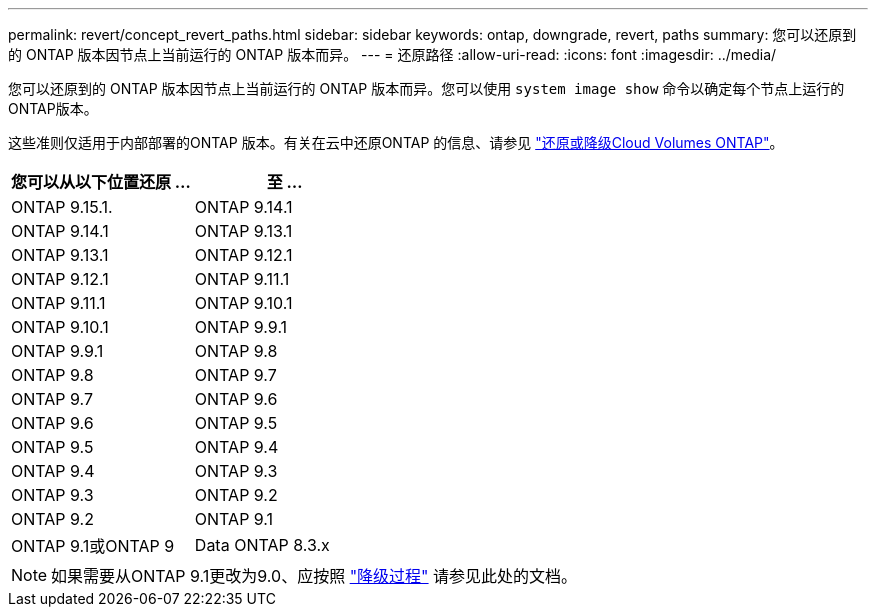 ---
permalink: revert/concept_revert_paths.html 
sidebar: sidebar 
keywords: ontap, downgrade, revert, paths 
summary: 您可以还原到的 ONTAP 版本因节点上当前运行的 ONTAP 版本而异。 
---
= 还原路径
:allow-uri-read: 
:icons: font
:imagesdir: ../media/


[role="lead"]
您可以还原到的 ONTAP 版本因节点上当前运行的 ONTAP 版本而异。您可以使用 `system image show` 命令以确定每个节点上运行的ONTAP版本。

这些准则仅适用于内部部署的ONTAP 版本。有关在云中还原ONTAP 的信息、请参见 https://docs.netapp.com/us-en/cloud-manager-cloud-volumes-ontap/task-updating-ontap-cloud.html#reverting-or-downgrading["还原或降级Cloud Volumes ONTAP"^]。

[cols="2*"]
|===
| 您可以从以下位置还原 ... | 至 ... 


 a| 
ONTAP 9.15.1.
| ONTAP 9.14.1 


 a| 
ONTAP 9.14.1
| ONTAP 9.13.1 


 a| 
ONTAP 9.13.1
| ONTAP 9.12.1 


 a| 
ONTAP 9.12.1
| ONTAP 9.11.1 


 a| 
ONTAP 9.11.1
| ONTAP 9.10.1 


 a| 
ONTAP 9.10.1
| ONTAP 9.9.1 


 a| 
ONTAP 9.9.1
| ONTAP 9.8 


 a| 
ONTAP 9.8
 a| 
ONTAP 9.7



 a| 
ONTAP 9.7
 a| 
ONTAP 9.6



 a| 
ONTAP 9.6
 a| 
ONTAP 9.5



 a| 
ONTAP 9.5
 a| 
ONTAP 9.4



 a| 
ONTAP 9.4
 a| 
ONTAP 9.3



 a| 
ONTAP 9.3
 a| 
ONTAP 9.2



 a| 
ONTAP 9.2
 a| 
ONTAP 9.1



 a| 
ONTAP 9.1或ONTAP 9
 a| 
Data ONTAP 8.3.x

|===

NOTE: 如果需要从ONTAP 9.1更改为9.0、应按照 link:https://library.netapp.com/ecm/ecm_download_file/ECMLP2876873["降级过程"^] 请参见此处的文档。
